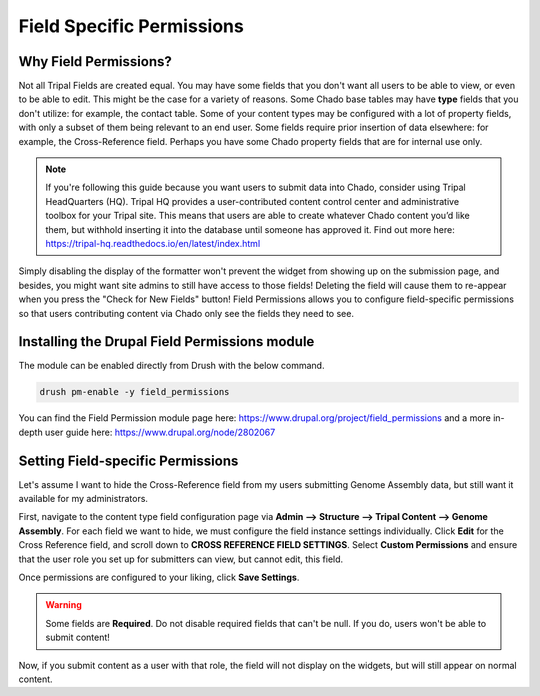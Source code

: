 Field Specific Permissions
===========================


.. _why_field_permissions:

Why Field Permissions?
----------------------

Not all Tripal Fields are created equal.  You may have some fields that you don't want all users to be able to view, or even to be able to edit. This might be the case for a variety of reasons.  Some Chado base tables may have **type** fields that you don't utilize: for example, the contact table.  Some of your content types may be configured with a lot of property fields, with only a subset of them being relevant to an end user.  Some fields require prior insertion of data elsewhere: for example, the Cross-Reference field.  Perhaps you have some Chado property fields that are for internal use only.

.. note::

	If you're following this guide because you want users to submit data into Chado, consider using Tripal HeadQuarters (HQ).  Tripal HQ provides a user-contributed content control center and administrative toolbox for your Tripal site. This means that users are able to create whatever Chado content you’d like them, but withhold inserting it into the database until someone has approved it.  Find out more here: https://tripal-hq.readthedocs.io/en/latest/index.html
  


Simply disabling the display of the formatter won't prevent the widget from showing up on the submission page, and besides, you might want site admins to still have access to those fields!  Deleting the field will cause them to re-appear when you press the "Check for New Fields" button!  Field Permissions allows you to configure field-specific permissions so that users contributing content via Chado only see the fields they need to see.

Installing the Drupal Field Permissions module
-----------------------------------------------

The module can be enabled directly from Drush with the below command.

.. code-block:: bash

  drush pm-enable -y field_permissions


You can find the Field Permission module page here: https://www.drupal.org/project/field_permissions and a more in-depth user guide here: https://www.drupal.org/node/2802067



Setting Field-specific Permissions
--------------------------------------------



Let's assume I want to hide the Cross-Reference field from my users submitting Genome Assembly data, but still want it available for my administrators.

.. image:: ./field_permissions.1.cross_ref_GA.png

First, navigate to the content type field configuration page via **Admin --> Structure --> Tripal Content --> Genome Assembly**.  For each field we want to hide, we must configure the field instance settings individually.  Click **Edit** for the Cross Reference field, and scroll down to **CROSS REFERENCE FIELD SETTINGS**.
Select **Custom Permissions** and ensure that the user role you set up for submitters can view, but cannot edit, this field.

.. image:: ./field_permissions.2.crossref_permissions.png

Once permissions are configured to your liking, click **Save Settings**.


.. warning::

  Some fields are **Required**.  Do not disable required fields that can't be null.  If you do, users won't be able to submit content!


Now, if you submit content as a user with that role, the field will not display on the widgets, but will still appear on normal content.

